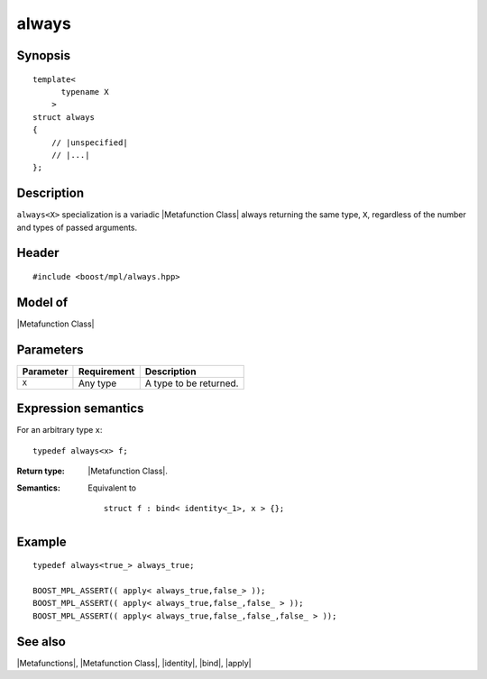 .. Metafunctions/Miscellaneous//always |20

always
======

Synopsis
--------

.. parsed-literal::
    
    template< 
          typename X
        >
    struct always
    {
        // |unspecified|
        // |...|
    };


Description
-----------

``always<X>`` specialization is a variadic |Metafunction Class| always returning the 
same type, ``X``, regardless of the number and types of passed arguments.


Header
------

.. parsed-literal::
    
    #include <boost/mpl/always.hpp>

Model of
--------

|Metafunction Class|


Parameters
----------

+---------------+-------------------+-----------------------------------+
| Parameter     | Requirement       | Description                       |
+===============+===================+===================================+
| ``X``         | Any type          | A type to be returned.            |
+---------------+-------------------+-----------------------------------+


Expression semantics
--------------------

For an arbitrary type ``x``:


.. parsed-literal::

    typedef always<x> f;

:Return type:
    |Metafunction Class|.

:Semantics:
    Equivalent to
    
    .. parsed-literal::
    
        struct f : bind< identity<_1>, x > {};


Example
-------

.. parsed-literal::
    
    typedef always<true\_> always_true;

    BOOST_MPL_ASSERT(( apply< always_true,false\_> ));
    BOOST_MPL_ASSERT(( apply< always_true,false\_,false\_ > ));
    BOOST_MPL_ASSERT(( apply< always_true,false\_,false\_,false\_ > ));


See also
--------

|Metafunctions|, |Metafunction Class|, |identity|, |bind|, |apply|
